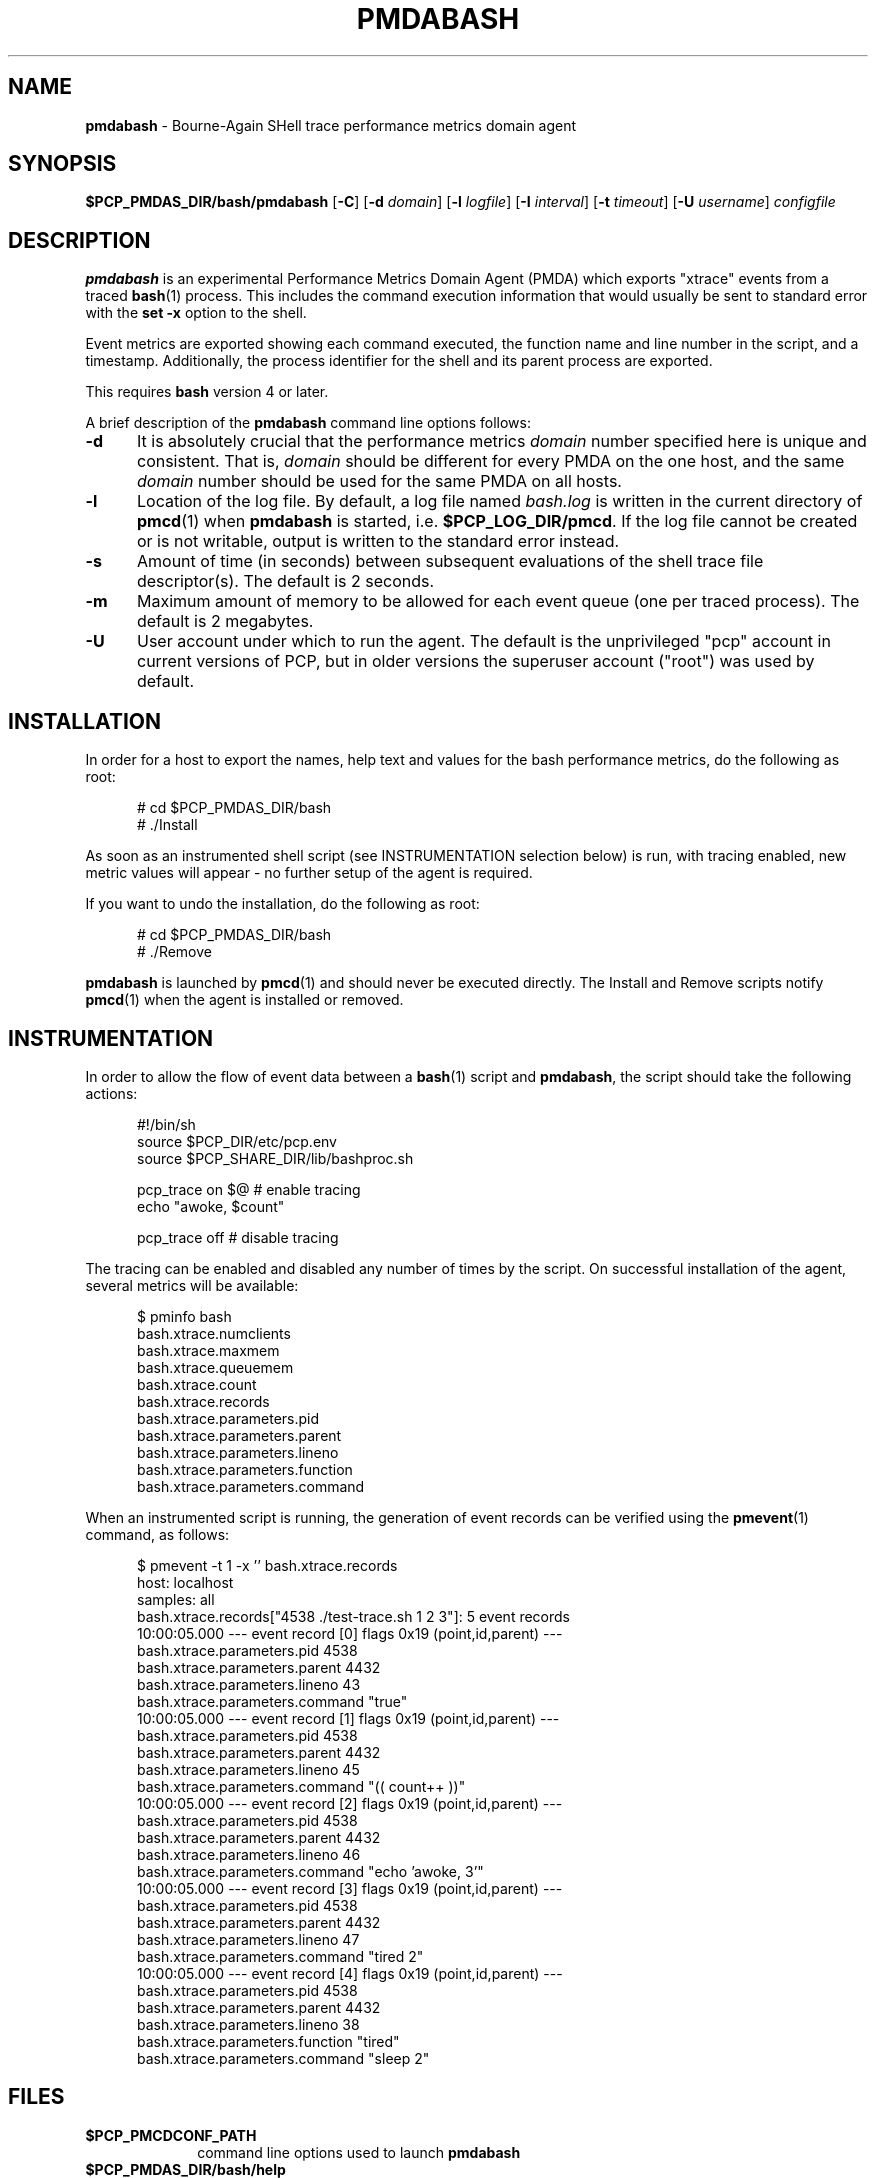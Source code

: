 '\"macro stdmacro
.\"
.\" Copyright (c) 2012,2017 Red Hat.
.\" Copyright (c) 2012 Nathan Scott.  All Rights Reserved.
.\"
.\" This program is free software; you can redistribute it and/or modify it
.\" under the terms of the GNU General Public License as published by the
.\" Free Software Foundation; either version 2 of the License, or (at your
.\" option) any later version.
.\"
.\" This program is distributed in the hope that it will be useful, but
.\" WITHOUT ANY WARRANTY; without even the implied warranty of MERCHANTABILITY
.\" or FITNESS FOR A PARTICULAR PURPOSE.  See the GNU General Public License
.\" for more details.
.\"
.\"
.TH PMDABASH 1 "PCP" "Performance Co-Pilot"
.SH NAME
\f3pmdabash\f1 \- Bourne-Again SHell trace performance metrics domain agent
.SH SYNOPSIS
\f3$PCP_PMDAS_DIR/bash/pmdabash\f1
[\f3\-C\f1]
[\f3\-d\f1 \f2domain\f1]
[\f3\-l\f1 \f2logfile\f1]
[\f3\-I\f1 \f2interval\f1]
[\f3\-t\f1 \f2timeout\f1]
[\f3\-U\f1 \f2username\f1]
\f2configfile\f1
.SH DESCRIPTION
.B pmdabash
is an experimental Performance Metrics Domain Agent (PMDA) which
exports "xtrace" events from a traced
.BR bash (1)
process.
This includes the command execution information that would
usually be sent to standard error with the
.BR "set -x"
option to the shell.
.PP
Event metrics are exported showing each command executed, the
function name and line number in the script, and a timestamp.
Additionally, the process identifier for the shell and its parent
process are exported.
.PP
This requires
.B bash
version 4 or later.
.PP
A brief description of the
.B pmdabash
command line options follows:
.TP 5
.B \-d
It is absolutely crucial that the performance metrics
.I domain
number specified here is unique and consistent.
That is,
.I domain
should be different for every PMDA on the one host, and the same
.I domain
number should be used for the same PMDA on all hosts.
.TP 5
.B \-l
Location of the log file.  By default, a log file named
.I bash.log
is written in the current directory of
.BR pmcd (1)
when
.B pmdabash
is started, i.e.
.BR $PCP_LOG_DIR/pmcd .
If the log file cannot
be created or is not writable, output is written to the standard error instead.
.TP 5
.B \-s
Amount of time (in seconds) between subsequent evaluations of the shell
trace file descriptor(s).
The default is 2 seconds.
.TP 5
.B \-m
Maximum amount of memory to be allowed for each event queue (one per traced process).
The default is 2 megabytes.
.TP 5
.B \-U
User account under which to run the agent.
The default is the unprivileged "pcp" account in current versions of PCP,
but in older versions the superuser account ("root") was used by default.
.SH INSTALLATION
In order for a host to export the names, help text and values for the bash
performance metrics, do the following as root:
.PP
.ft CR
.nf
.in +0.5i
# cd $PCP_PMDAS_DIR/bash
# ./Install
.in
.fi
.ft 1
.PP
As soon as an instrumented shell script (see INSTRUMENTATION selection below) is
run, with tracing enabled, new metric values will appear - no further setup of the
agent is required.
.PP
If you want to undo the installation, do the following as root:
.PP
.ft CR
.nf
.in +0.5i
# cd $PCP_PMDAS_DIR/bash
# ./Remove
.in
.fi
.ft 1
.PP
.B pmdabash
is launched by
.BR pmcd (1)
and should never be executed directly.
The Install and Remove scripts notify
.BR pmcd (1)
when the agent is installed or removed.
.SH INSTRUMENTATION
In order to allow the flow of event data between a
.BR bash (1)
script and
.BR pmdabash ,
the script should take the following actions:
.PP
.ft CR
.nf
.in +0.5i
#!/bin/sh
source $PCP_DIR/etc/pcp.env
source $PCP_SHARE_DIR/lib/bashproc.sh

pcp_trace on $@       # enable tracing
echo "awoke, $count"

pcp_trace off         # disable tracing
.in
.fi
.ft 1
.PP
The tracing can be enabled and disabled any number of times by the script.
On successful installation of the agent, several metrics will be available:
.PP
.ft CR
.nf
.in +0.5i
$ pminfo bash
bash.xtrace.numclients
bash.xtrace.maxmem
bash.xtrace.queuemem
bash.xtrace.count
bash.xtrace.records
bash.xtrace.parameters.pid
bash.xtrace.parameters.parent
bash.xtrace.parameters.lineno
bash.xtrace.parameters.function
bash.xtrace.parameters.command
.in
.fi
.ft 1
.PP
When an instrumented script is running, the generation of event records
can be verified using the
.BR pmevent (1)
command, as follows:
.PP
.ft CR
.nf
.in +0.5i
$ pmevent \-t 1 \-x '' bash.xtrace.records
host:      localhost
samples:   all
bash.xtrace.records["4538 ./test-trace.sh 1 2 3"]: 5 event records
  10:00:05.000 --- event record [0] flags 0x19 (point,id,parent) ---
    bash.xtrace.parameters.pid 4538
    bash.xtrace.parameters.parent 4432
    bash.xtrace.parameters.lineno 43
    bash.xtrace.parameters.command "true"
  10:00:05.000 --- event record [1] flags 0x19 (point,id,parent) ---
    bash.xtrace.parameters.pid 4538
    bash.xtrace.parameters.parent 4432
    bash.xtrace.parameters.lineno 45
    bash.xtrace.parameters.command "((  count++  ))"
  10:00:05.000 --- event record [2] flags 0x19 (point,id,parent) ---
    bash.xtrace.parameters.pid 4538
    bash.xtrace.parameters.parent 4432
    bash.xtrace.parameters.lineno 46
    bash.xtrace.parameters.command "echo 'awoke, 3'"
  10:00:05.000 --- event record [3] flags 0x19 (point,id,parent) ---
    bash.xtrace.parameters.pid 4538
    bash.xtrace.parameters.parent 4432
    bash.xtrace.parameters.lineno 47
    bash.xtrace.parameters.command "tired 2"
  10:00:05.000 --- event record [4] flags 0x19 (point,id,parent) ---
    bash.xtrace.parameters.pid 4538
    bash.xtrace.parameters.parent 4432
    bash.xtrace.parameters.lineno 38
    bash.xtrace.parameters.function "tired"
    bash.xtrace.parameters.command "sleep 2"
.in
.fi
.ft 1
.SH FILES
.PD 0
.TP 10
.B $PCP_PMCDCONF_PATH
command line options used to launch
.B pmdabash
.TP 10
.B $PCP_PMDAS_DIR/bash/help
default help text file for the bash metrics
.TP 10
.B $PCP_PMDAS_DIR/bash/Install
installation script for the
.B pmdabash
agent
.TP 10
.B $PCP_PMDAS_DIR/bash/Remove
undo installation script for
.B pmdabash
.TP 10
.B $PCP_LOG_DIR/pmcd/bash.log
default log file for error messages and other information from
.B pmdabash
.PD
.SH "PCP ENVIRONMENT"
Environment variables with the prefix
.B PCP_
are used to parameterize the file and directory names
used by PCP.
On each installation, the file
.B /etc/pcp.conf
contains the local values for these variables.
The
.B $PCP_CONF
variable may be used to specify an alternative
configuration file,
as described in
.BR pcp.conf (5).
.SH SEE ALSO
.BR bash (1),
.BR pmevent (1)
and
.BR pmcd (1).
